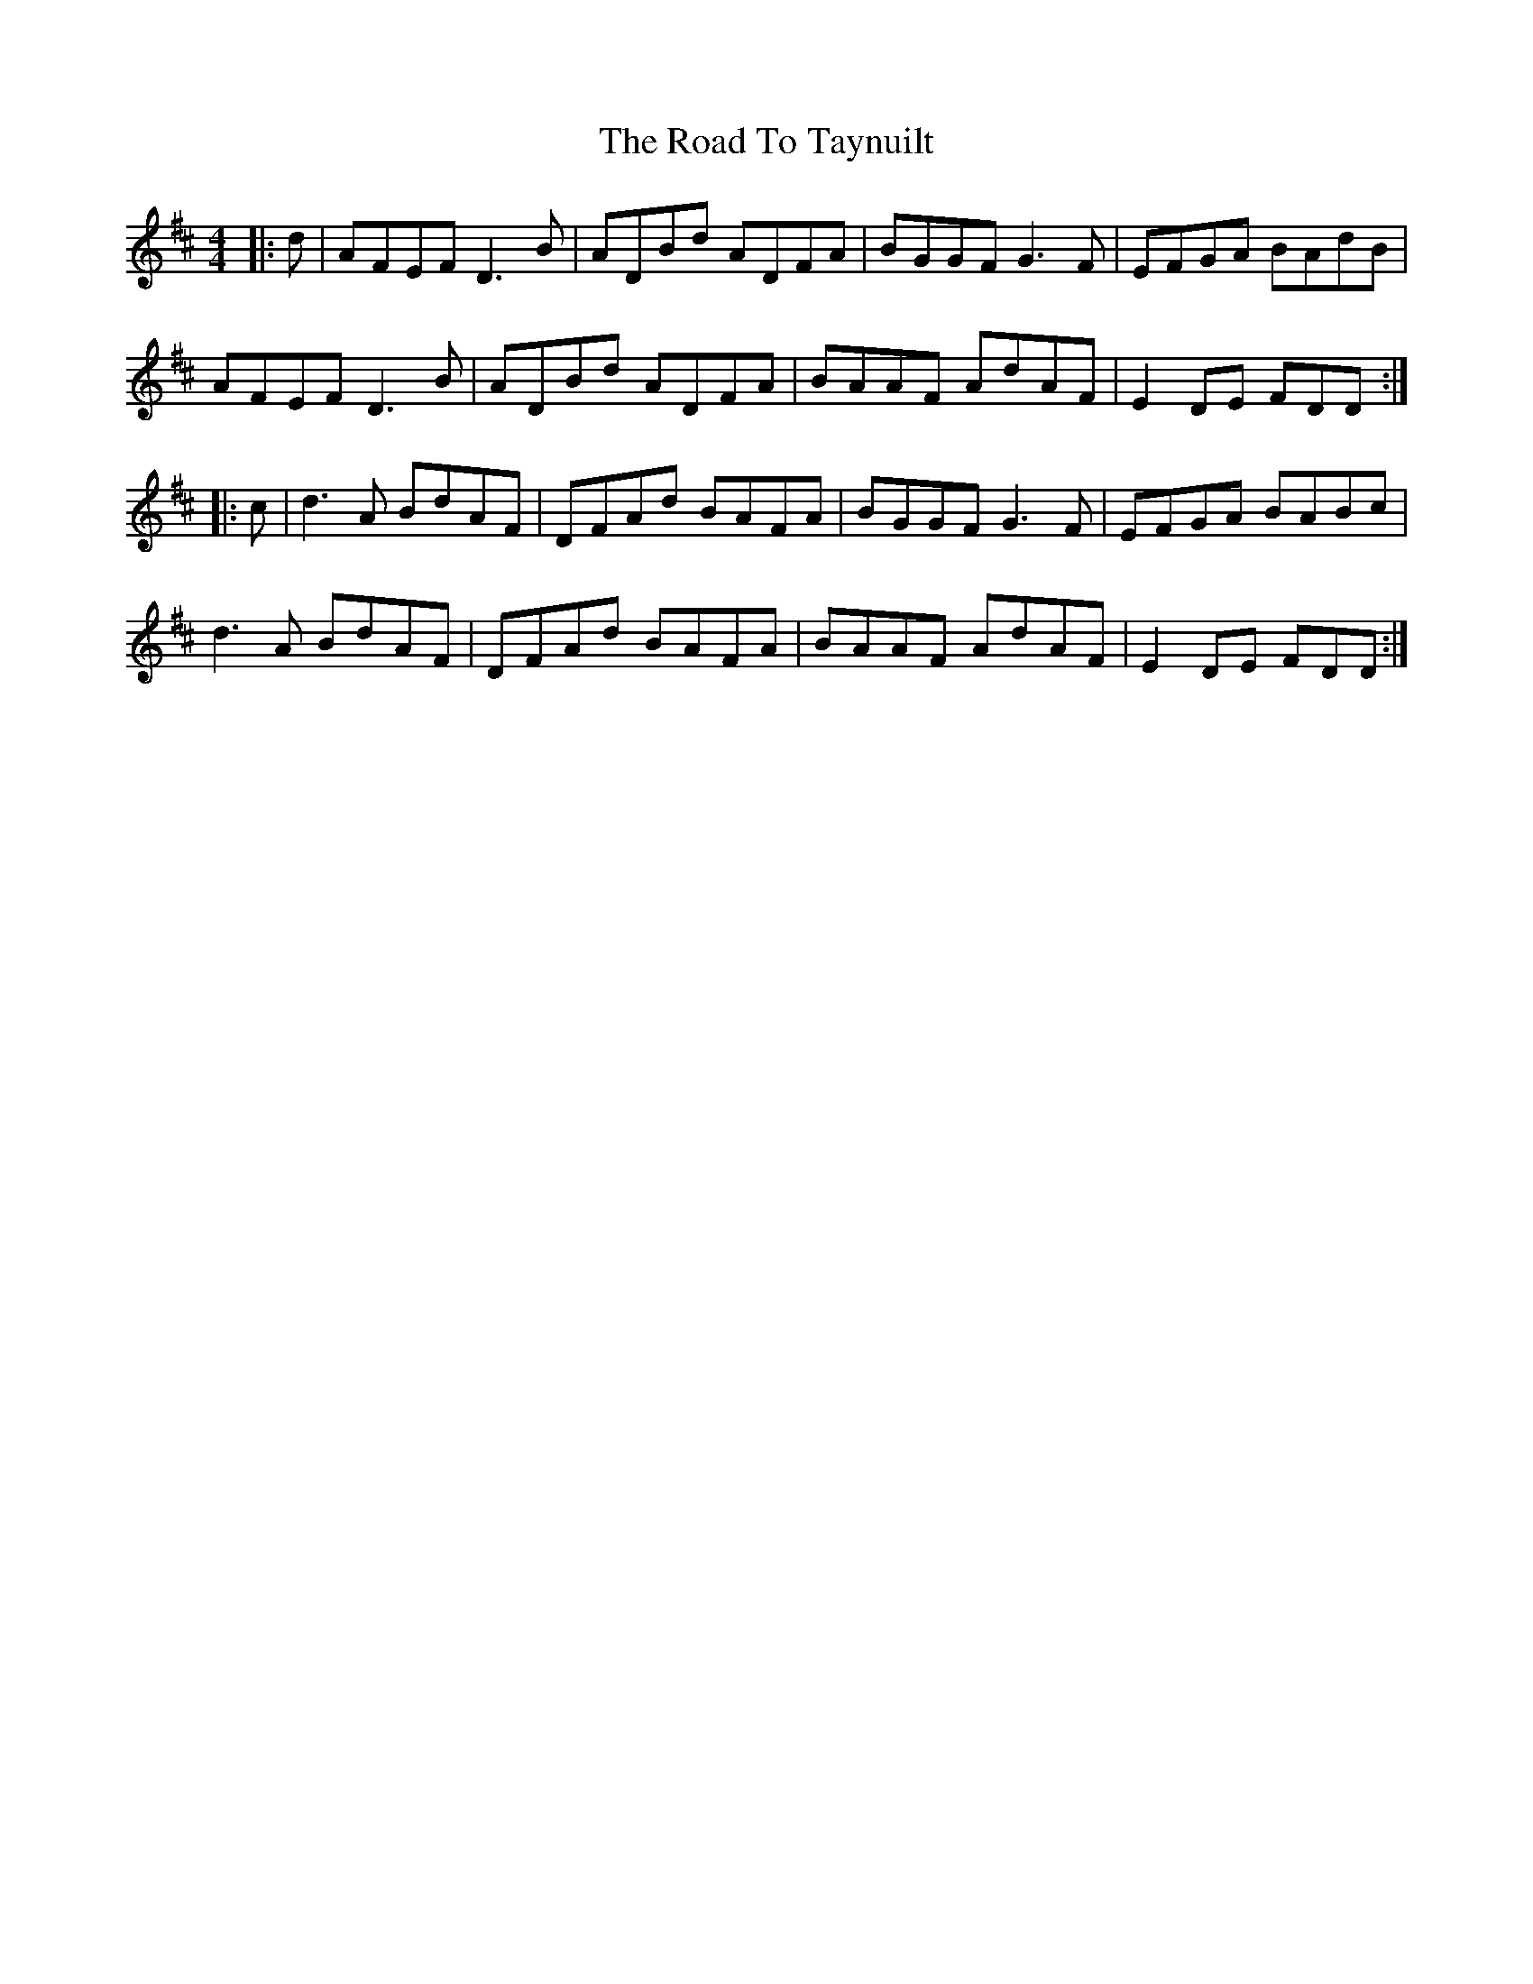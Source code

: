 X: 34806
T: Road To Taynuilt, The
R: reel
M: 4/4
K: Dmajor
|:d|AFEF D3 B|ADBd ADFA|BGGF G3 F|EFGA BAdB|
AFEF D3 B|ADBd ADFA|BAAF AdAF|E2 DE FDD:|
|:c|d3 A BdAF|DFAd BAFA|BGGF G3 F|EFGA BABc|
d3 A BdAF|DFAd BAFA|BAAF AdAF|E2 DE FDD:|

